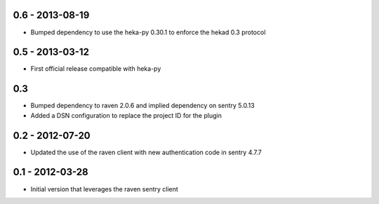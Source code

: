 0.6 - 2013-08-19
================
- Bumped dependency to use the heka-py 0.30.1 to enforce the hekad 0.3 protocol


0.5 - 2013-03-12
==================
- First official release compatible with heka-py

0.3
==================

- Bumped dependency to raven 2.0.6 and implied dependency on sentry 5.0.13
- Added a DSN configuration to replace the project ID for the plugin

0.2 - 2012-07-20
==================

- Updated the use of the raven client with new authentication code in
  sentry 4.7.7

0.1 - 2012-03-28
==================

- Initial version that leverages the raven sentry client
